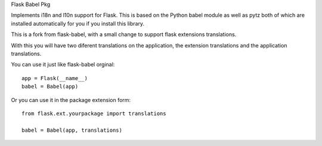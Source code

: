 Flask Babel Pkg

Implements i18n and l10n support for Flask.  This is based on the Python
babel module as well as pytz both of which are installed automatically
for you if you install this library.

This is a fork from flask-babel, with a small change to support flask extensions translations.

With this you will have two diferent translations on the application, the extension translations and the application translations.

You can use it just like flask-babel orginal::

	app = Flask(__name__)
	babel = Babel(app)

Or you can use it in the package extension form::

	from flask.ext.yourpackage import translations

	babel = Babel(app, translations)


